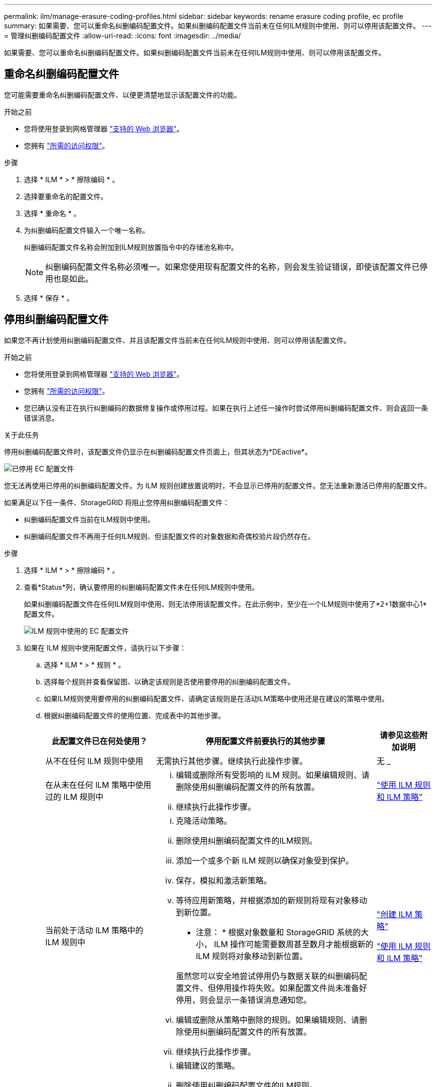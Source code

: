 ---
permalink: ilm/manage-erasure-coding-profiles.html 
sidebar: sidebar 
keywords: rename erasure coding profile, ec profile 
summary: 如果需要、您可以重命名纠删编码配置文件。如果纠删编码配置文件当前未在任何ILM规则中使用、则可以停用该配置文件。 
---
= 管理纠删编码配置文件
:allow-uri-read: 
:icons: font
:imagesdir: ../media/


[role="lead"]
如果需要、您可以重命名纠删编码配置文件。如果纠删编码配置文件当前未在任何ILM规则中使用、则可以停用该配置文件。



== 重命名纠删编码配置文件

您可能需要重命名纠删编码配置文件、以便更清楚地显示该配置文件的功能。

.开始之前
* 您将使用登录到网格管理器 link:../admin/web-browser-requirements.html["支持的 Web 浏览器"]。
* 您拥有 link:../admin/admin-group-permissions.html["所需的访问权限"]。


.步骤
. 选择 * ILM * > * 擦除编码 * 。
. 选择要重命名的配置文件。
. 选择 * 重命名 * 。
. 为纠删编码配置文件输入一个唯一名称。
+
纠删编码配置文件名称会附加到ILM规则放置指令中的存储池名称中。

+

NOTE: 纠删编码配置文件名称必须唯一。如果您使用现有配置文件的名称，则会发生验证错误，即使该配置文件已停用也是如此。

. 选择 * 保存 * 。




== 停用纠删编码配置文件

如果您不再计划使用纠删编码配置文件、并且该配置文件当前未在任何ILM规则中使用、则可以停用该配置文件。

.开始之前
* 您将使用登录到网格管理器 link:../admin/web-browser-requirements.html["支持的 Web 浏览器"]。
* 您拥有 link:../admin/admin-group-permissions.html["所需的访问权限"]。
* 您已确认没有正在执行纠删编码的数据修复操作或停用过程。如果在执行上述任一操作时尝试停用纠删编码配置文件、则会返回一条错误消息。


.关于此任务
停用纠删编码配置文件时，该配置文件仍显示在纠删编码配置文件页面上，但其状态为*DEactive*。

image::../media/deactivated_ec_profile.png[已停用 EC 配置文件]

您无法再使用已停用的纠删编码配置文件。为 ILM 规则创建放置说明时，不会显示已停用的配置文件。您无法重新激活已停用的配置文件。

如果满足以下任一条件、StorageGRID 将阻止您停用纠删编码配置文件：

* 纠删编码配置文件当前在ILM规则中使用。
* 纠删编码配置文件不再用于任何ILM规则、但该配置文件的对象数据和奇偶校验片段仍然存在。


.步骤
. 选择 * ILM * > * 擦除编码 * 。
. 查看*Status*列，确认要停用的纠删编码配置文件未在任何ILM规则中使用。
+
如果纠删编码配置文件在任何ILM规则中使用、则无法停用该配置文件。在此示例中，至少在一个ILM规则中使用了*2+1数据中心1*配置文件。

+
image::../media/ec_profile_used_in_ilm_rule.png[ILM 规则中使用的 EC 配置文件]

. 如果在 ILM 规则中使用配置文件，请执行以下步骤：
+
.. 选择 * ILM * > * 规则 * 。
.. 选择每个规则并查看保留图、以确定该规则是否使用要停用的纠删编码配置文件。
.. 如果ILM规则使用要停用的纠删编码配置文件、请确定该规则是在活动ILM策略中使用还是在建议的策略中使用。
.. 根据纠删编码配置文件的使用位置、完成表中的其他步骤。
+
[cols="2a,4a,1a"]
|===
| 此配置文件已在何处使用？ | 停用配置文件前要执行的其他步骤 | 请参见这些附加说明 


 a| 
从不在任何 ILM 规则中使用
 a| 
无需执行其他步骤。继续执行此操作步骤。
 a| 
无 _



 a| 
在从未在任何 ILM 策略中使用过的 ILM 规则中
 a| 
... 编辑或删除所有受影响的 ILM 规则。如果编辑规则、请删除使用纠删编码配置文件的所有放置。
... 继续执行此操作步骤。

 a| 
link:working-with-ilm-rules-and-ilm-policies.html["使用 ILM 规则和 ILM 策略"]



 a| 
当前处于活动 ILM 策略中的 ILM 规则中
 a| 
... 克隆活动策略。
... 删除使用纠删编码配置文件的ILM规则。
... 添加一个或多个新 ILM 规则以确保对象受到保护。
... 保存，模拟和激活新策略。
... 等待应用新策略，并根据添加的新规则将现有对象移动到新位置。
+
* 注意： * 根据对象数量和 StorageGRID 系统的大小， ILM 操作可能需要数周甚至数月才能根据新的 ILM 规则将对象移动到新位置。

+
虽然您可以安全地尝试停用仍与数据关联的纠删编码配置文件、但停用操作将失败。如果配置文件尚未准备好停用，则会显示一条错误消息通知您。

... 编辑或删除从策略中删除的规则。如果编辑规则、请删除使用纠删编码配置文件的所有放置。
... 继续执行此操作步骤。

 a| 
link:creating-ilm-policy.html["创建 ILM 策略"]

link:working-with-ilm-rules-and-ilm-policies.html["使用 ILM 规则和 ILM 策略"]



 a| 
当前在建议的 ILM 策略中的 ILM 规则
 a| 
... 编辑建议的策略。
... 删除使用纠删编码配置文件的ILM规则。
... 添加一个或多个新的 ILM 规则以确保所有对象均受保护。
... 保存建议的策略。
... 编辑或删除从策略中删除的规则。如果编辑规则、请删除使用纠删编码配置文件的所有放置。
... 继续执行此操作步骤。

 a| 
link:creating-ilm-policy.html["创建 ILM 策略"]

link:working-with-ilm-rules-and-ilm-policies.html["使用 ILM 规则和 ILM 策略"]



 a| 
在历史 ILM 策略中的 ILM 规则中
 a| 
... 编辑或删除规则。如果编辑规则、请删除使用纠删编码配置文件的所有放置。（此规则现在将在历史策略中显示为历史规则。）
... 继续执行此操作步骤。

 a| 
link:working-with-ilm-rules-and-ilm-policies.html["使用 ILM 规则和 ILM 策略"]

|===
.. 刷新擦除编码配置文件页面，以确保此配置文件未在 ILM 规则中使用。


. 如果在 ILM 规则中未使用该配置文件，请选择单选按钮并选择 * 停用 * 。
+
此时将显示停用 EC 配置文件对话框。

. 如果确实要停用此配置文件，请选择 * 停用 * 。
+
** 如果StorageGRID 能够停用纠删编码配置文件，其状态为*DEactive*。您不能再为任何 ILM 规则选择此配置文件。
** 如果 StorageGRID 无法停用此配置文件，则会显示一条错误消息。例如，如果对象数据仍与此配置文件关联，则会显示一条错误消息。您可能需要等待几周才能再次尝试停用过程。



